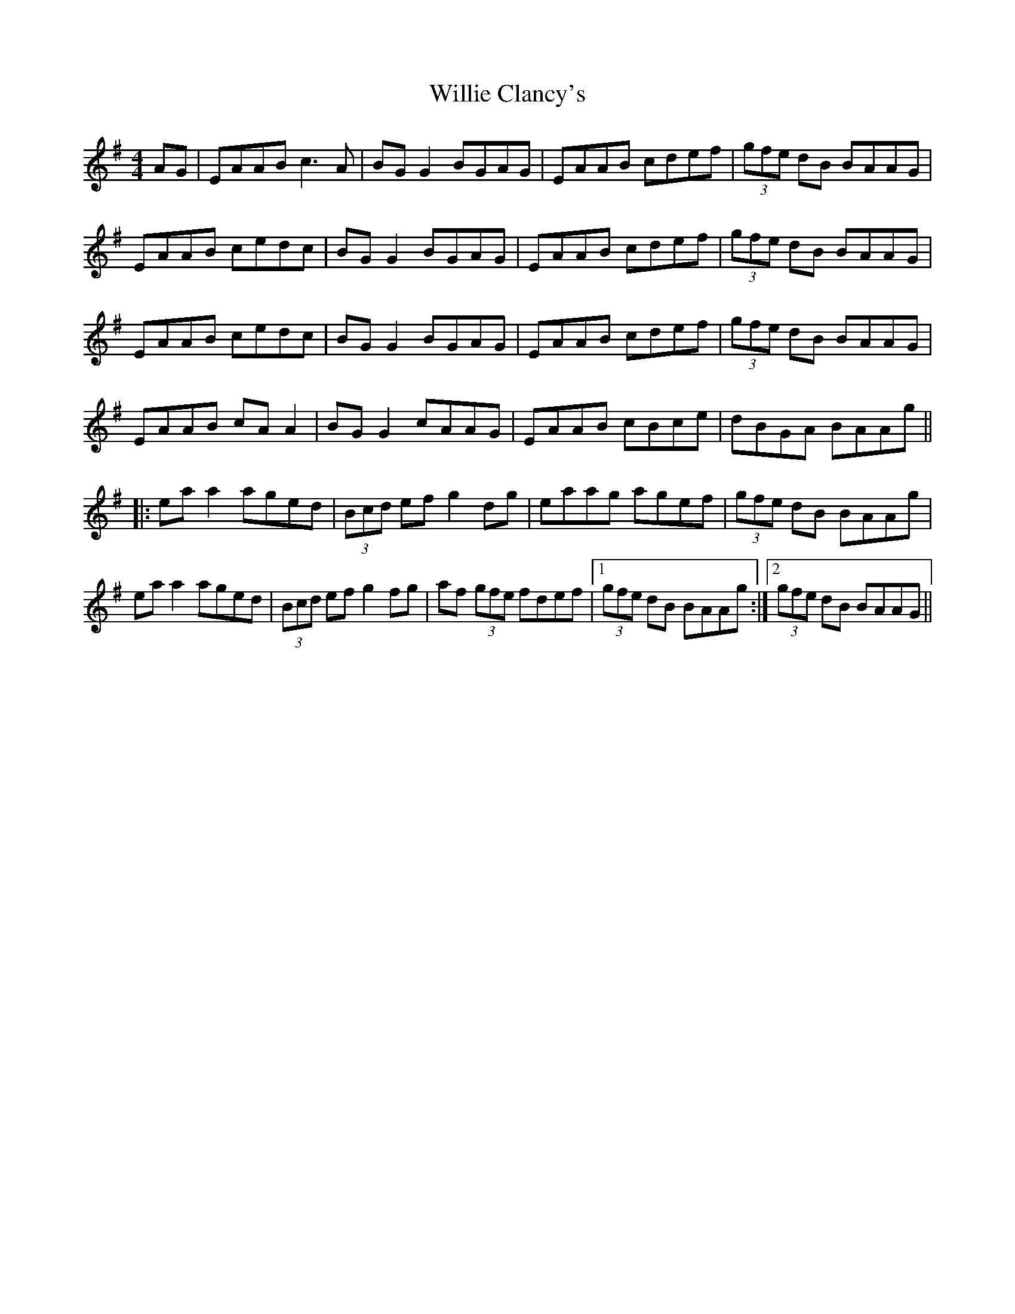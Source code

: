 X: 42955
T: Willie Clancy's
R: reel
M: 4/4
K: Adorian
AG|EAAB c3A|BG G2 BGAG|EAAB cdef|(3gfe dB BAAG|
EAAB cedc|BG G2 BGAG|EAAB cdef|(3gfe dB BAAG|
EAAB cedc|BG G2 BGAG|EAAB cdef|(3gfe dB BAAG|
EAAB cA A2|BG G2 cAAG|EAAB cBce|dBGA BAAg||
|:ea a2 aged|(3Bcd ef g2 dg|eaag agef|(3gfe dB BAAg|
ea a2 aged|(3Bcd ef g2 fg|af (3gfe fdef|1 (3gfe dB BAAg:|2 (3gfe dB BAAG||

